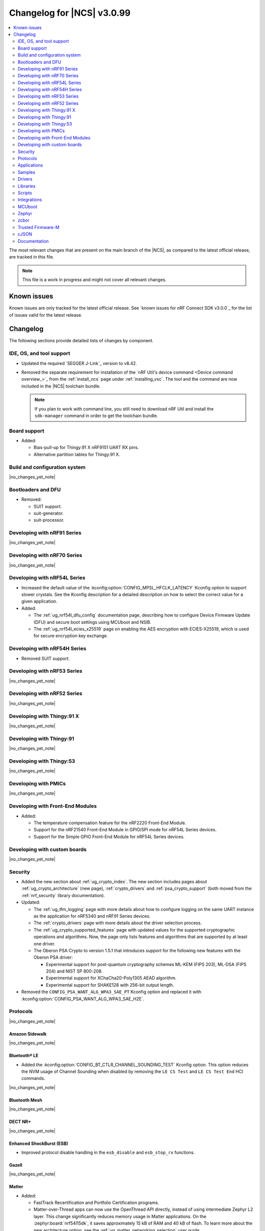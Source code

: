 .. _ncs_release_notes_changelog:

Changelog for |NCS| v3.0.99
###########################

.. contents::
   :local:
   :depth: 2

The most relevant changes that are present on the main branch of the |NCS|, as compared to the latest official release, are tracked in this file.

.. note::
   This file is a work in progress and might not cover all relevant changes.

.. HOWTO

   When adding a new PR, decide whether it needs an entry in the changelog.
   If it does, update this page.
   Add the sections you need, as only a handful of sections are kept when the changelog is cleaned.
   The "Protocols" section serves as a highlight section for all protocol-related changes, including those made to samples, libraries, and other components that implement or support protocol functionality.

Known issues
************

Known issues are only tracked for the latest official release.
See `known issues for nRF Connect SDK v3.0.0`_ for the list of issues valid for the latest release.

Changelog
*********

The following sections provide detailed lists of changes by component.

IDE, OS, and tool support
=========================

* Updated the required `SEGGER J-Link`_ version to v8.42.
* Removed the separate requirement for installation of the `nRF Util's device command <Device command overview_>`_ from the :ref:`install_ncs` page under :ref:`installing_vsc`.
  The tool and the command are now included in the |NCS| toolchain bundle.

  .. note::

     If you plan to work with command line, you still need to download nRF Util and install the ``sdk-manager`` command in order to get the toolchain bundle.

Board support
=============

* Added:

  * Bias-pull-up for Thingy:91 X nRF9151 UART RX pins.
  * Alternative partition tables for Thingy:91 X.

Build and configuration system
==============================

|no_changes_yet_note|

Bootloaders and DFU
===================

* Removed:

  * SUIT support.
  * suit-generator.
  * suit-processor.

Developing with nRF91 Series
============================

|no_changes_yet_note|

Developing with nRF70 Series
============================

|no_changes_yet_note|

Developing with nRF54L Series
=============================

* Increased the default value of the :kconfig:option:`CONFIG_MPSL_HFCLK_LATENCY` Kconfig option to support slower crystals.
  See the Kconfig description for a detailed description on how to select the correct value for a given application.
* Added:

  * The :ref:`ug_nrf54l_dfu_config` documentation page, describing how to configure Device Firmware Update (DFU) and secure boot settings using MCUboot and NSIB.
  * The :ref:`ug_nrf54l_ecies_x25519` page on enabling the AES encryption with ECIES-X25519, which is used for secure encryption key exchange.

Developing with nRF54H Series
=============================

* Removed SUIT support.

Developing with nRF53 Series
============================

|no_changes_yet_note|

Developing with nRF52 Series
============================

|no_changes_yet_note|

Developing with Thingy:91 X
===========================

|no_changes_yet_note|

Developing with Thingy:91
=========================

|no_changes_yet_note|

Developing with Thingy:53
=========================

|no_changes_yet_note|

Developing with PMICs
=====================

|no_changes_yet_note|

Developing with Front-End Modules
=================================

* Added:

  * The temperature compensation feature for the nRF2220 Front-End Module.
  * Support for the nRF21540 Front-End Module in GPIO/SPI mode for nRF54L Series devices.
  * Support for the Simple GPIO Front-End Module for nRF54L Series devices.

Developing with custom boards
=============================

|no_changes_yet_note|

Security
========

* Added the new section about :ref:`ug_crypto_index`.
  The new section includes pages about :ref:`ug_crypto_architecture` (new page), :ref:`crypto_drivers` and :ref:`psa_crypto_support` (both moved from the :ref:`nrf_security` library documentation).

* Updated:

  * The :ref:`ug_tfm_logging` page with more details about how to configure logging on the same UART instance as the application for nRF5340 and nRF91 Series devices.
  * The :ref:`crypto_drivers` page with more details about the driver selection process.
  * The :ref:`ug_crypto_supported_features` page with updated values for the supported cryptographic operations and algorithms.
    Now, the page only lists features and algorithms that are supported by at least one driver.
  * The Oberon PSA Crypto to version 1.5.1 that introduces support for the following new features with the Oberon PSA driver:

    * Experimental support for post-quantum cryptography schemes ML-KEM (FIPS 203), ML-DSA (FIPS 204) and NIST SP 800-208.
    * Experimental support for XChaCha20-Poly1305 AEAD algorithm.
    * Experimental support for SHAKE128 with 256-bit output length.

* Removed the ``CONFIG_PSA_WANT_ALG_WPA3_SAE_PT`` Kconfig option and replaced it with :kconfig:option:`CONFIG_PSA_WANT_ALG_WPA3_SAE_H2E`.

Protocols
=========

|no_changes_yet_note|

Amazon Sidewalk
---------------

|no_changes_yet_note|

Bluetooth® LE
-------------

* Added the :kconfig:option:`CONFIG_BT_CTLR_CHANNEL_SOUNDING_TEST` Kconfig option.
  This option reduces the NVM usage of Channel Sounding when disabled by removing the ``LE CS Test`` and ``LE CS Test End`` HCI commands.

|no_changes_yet_note|

Bluetooth Mesh
--------------

|no_changes_yet_note|

DECT NR+
--------

|no_changes_yet_note|

Enhanced ShockBurst (ESB)
-------------------------

* Improved protocol disable handling in the ``esb_disable`` and ``esb_stop_rx`` functions.

Gazell
------

|no_changes_yet_note|

Matter
------

* Added:

  * FastTrack Recertification and Portfolio Certification programs.
  * Matter-over-Thread apps can now use the OpenThread API directly, instead of using intermediate Zephyr L2 layer.
    This change significantly reduces memory usage in Matter applications.
    On the :zephyr:board:`nrf54l15dk`, it saves approximately 15 kB of RAM and 40 kB of flash.
    To learn more about the new architecture option, see the :ref:`ug_matter_networking_selection` user guide.
  * The :ref:`ug_matter_networking_selection` section on the :ref:`ug_matter_device_advanced_kconfigs` page.
    The section describes how to select the networking layer for Matter applications.

* Updated:

  * The ``west zap-generate`` command to remove previously generated ZAP files before generating new files.
    To skip removing the files, use the ``--keep-previous`` argument.
  * The :ref:`ug_matter_creating_custom_cluster` user guide by adding information about implementing custom commands.

Matter fork
+++++++++++

The Matter fork in the |NCS| (``sdk-connectedhomeip``) contains all commits from the upstream Matter repository up to, and including, the ``v1.4.2.0`` tag.

The following list summarizes the most important changes inherited from the upstream Matter:

* Updated:

  * Fixed incorrect memory releases and unhandled exceptions.
  * Improved robustness in group session management.
  * Optimized the device commissioning process.


nRF IEEE 802.15.4 radio driver
------------------------------

* Added:

  * The Kconfig options to configure default CSMA-CA algorithm parameters (:kconfig:option:`CONFIG_NRF_802154_CSMA_CA_MIN_BE_DEFAULT`, :kconfig:option:`CONFIG_NRF_802154_CSMA_CA_MAX_BE_DEFAULT`, :kconfig:option:`CONFIG_NRF_802154_CSMA_CA_MAX_CSMA_BACKOFFS_DEFAULT`).

* Updated:

  * The Kconfig option :kconfig:option:`CONFIG_NRF_802154_CCA_ED_THRESHOLD` has been replaced by :kconfig:option:`CONFIG_NRF_802154_CCA_ED_THRESHOLD_DBM` to ensure consistent behavior on different SoC families and to reduce the likelihood of misconfiguration.

Thread
------

* Added the new architecture option to use the OpenThread stack directly to communicate with the IEEE 802.15.4 radio driver.
  See the :ref:`openthread_stack_architecture` user guide for more information.
  The new architecture option reduces the memory footprint of the OpenThread stack by around 4% and the RAM usage by around 12% in the :ref:`ot_cli_sample` sample.

Wi-Fi®
------

* Added support for EAP-PEAP and EAP-TTLS authentication methods to enterprise security in the Wi-Fi management API.

Applications
============

|no_changes_yet_note|

Connectivity bridge
-------------------

* Fixed to resume Bluetooth connectable advertising after a disconnect.


IPC radio firmware
------------------

|no_changes_yet_note|

Matter bridge
-------------

* Implemented the missing identify cluster for the endpoint 1.
  This resolves the :ref:`known issue <known_issues>` KRKNWK-20019.

nRF5340 Audio
-------------

* Added:

  * Experimental support for Audio on the nRF5340 DK, with LED state indications and button controls.
  * Experimental Support for stereo in :ref:`broadcast sink app<nrf53_audio_broadcast_sink_app>`.
    The broadcast sink can now receive audio from two BISes and play it on the left and right channels of the audio output, if the correct configuration options are enabled.
    The I2S output will be stereo, but :zephyr:board:`nrf5340_audio_dk` will still only have one audio output channel, since it has a mono codec (CS47L63).
    See :file:`overlay-broadcast_sink.conf` for more information.
  * The audio devices are now set up with a location bitfield according to the BT Audio specification, instead of a channel.
    Since a device can have multiple locations set, the location name has been removed from the device name during DFU.

* Updated:

  * The application to use the ``NFC.TAGHEADER0`` value from FICR as the broadcast ID instead of using a random ID.
  * The application to change from Newlib to Picolib to align with |NCS| and Zephyr.
  * The application to use the :ref:`net_buf_interface` API to pass audio data between threads.
    The :ref:`net_buf_interface` will also contain the metadata about the audio stream in the ``user_data`` section of the API.
    This change was done to transition to standard Zephyr APIs, as well as to have a structured way to pass N-channel audio between modules.
  * The optional buildprog tool to use `nRF Util`_ instead of nrfjprog that has been deprecated.
  * The documentation pages with information about the :ref:`SD card playback module <nrf53_audio_app_overview_architecture_sd_card_playback>` and :ref:`how to enable it <nrf53_audio_app_configuration_sd_card_playback>`.
  * The buffer count (:kconfig:option:`CONFIG_BT_ISO_TX_BUF_COUNT` and :kconfig:option:`CONFIG_BT_BUF_ACL_TX_COUNT`) to be in-line with SoftDevice Controller (SDC) defaults.
    This can be changed and optimized for specific use cases.

* Removed:

  * The uart_terminal tool to use standardized tools.
    Similar functionality is provided through the `nRF Terminal <nRF Terminal documentation_>`_ in the |nRFVSC|.
  * The functionality to jump between BIS0 and BIS1 in the :ref:`broadcast sink <nrf53_audio_broadcast_sink_app>` application.
    Button 4 is no longer needed for this purpose due to added support for stereo audio.

nRF Desktop
-----------

* Added:

  * The :ref:`nrf_desktop_hid_eventq`.
    The utility can be used by an application module to temporarily queue HID events related to keypresses (button press or release) to handle them later.
    The utility uses 64-bit timestamps to prevent overflow issues.
  * The :ref:`nrf_desktop_hid_keymap`.
    The utility can be used by an application module to map an application-specific key ID to a HID report ID and HID usage ID pair according to statically defined user configuration.
    The :file:`hid_keymap.h` file was moved from the :file:`configuration/common` directory to the :file:`src/util` directory.
    The file is now the header of the :ref:`nrf_desktop_hid_keymap` and contains APIs exposed by the utility.
  * The :ref:`nrf_desktop_keys_state`.
    The utility can be used by an application module to track the state of active keys.
  * The :ref:`CONFIG_DESKTOP_HIDS_SUBSCRIBER_REPORT_MAX <config_desktop_app_options>` Kconfig option to :ref:`nrf_desktop_hids`.
    The option allows you to limit the number of HID input reports that can be simultaneously processed by the module.
    This limits the number of GATT notifications with HID reports in the Bluetooth stack.

* Updated:

  * The application configurations for dongles on memory-limited SoCs (such as nRF52820) to reuse the system workqueue for GATT Discovery Manager (:kconfig:option:`CONFIG_BT_GATT_DM_WORKQ_SYS`).
    This helps to reduce RAM usage.
  * Link Time Optimization (:kconfig:option:`CONFIG_LTO`) to be enabled in MCUboot configurations of the nRF52840 DK (``mcuboot_smp``, ``mcuboot_qspi``).
    LTO no longer causes boot failures and it reduces the memory footprint.
  * The :ref:`nrf_desktop_hids` to use shared callbacks for multiple HID reports:

    * Use the :c:func:`bt_hids_inp_rep_send_userdata` function to send HID input reports while in report mode.
    * Use an extended callback with the notification event to handle subscriptions for HID input reports in report mode (:c:struct:`bt_hids_inp_rep`).
    * Use generic callbacks to handle HID feature and output reports.

    This approach simplifies the process of adding support for new HID reports.
  * The :ref:`nrf_desktop_hid_state` to:

    * Use the :ref:`nrf_desktop_hid_eventq` to temporarily queue HID events related to keypresses before a connection to the HID host is established.
    * Use the :ref:`nrf_desktop_hid_keymap` to map an application-specific key ID from :c:struct:`button_event` to a HID report ID and HID usage ID pair.
    * Use the :ref:`nrf_desktop_keys_state` to track the state of active keys.

    The features were implemented directly in the HID state module before.
    This change simplifies the HID state module implementation and allows code reuse.
  * The HID input and output report maps (``input_reports`` and ``output_reports`` arrays defined in the :file:`configuration/common/hid_report_desc.h` file) to contain only IDs of enabled HID reports.
  * The default value of the :kconfig:option:`CONFIG_APP_EVENT_MANAGER_MAX_EVENT_CNT` Kconfig option to ``64``.
    This ensures that more complex configurations fit in the limit.
  * The :ref:`nrf_desktop_hid_reportq` to accept HID report IDs that do not belong to HID input reports supported by the application (are not part of the ``input_reports`` array defined in :file:`configuration/common/hid_report_desc.h` file).
    Before the change, providing an unsupported HID report ID caused an assertion failure.
    Function signatures of the :c:func:`hid_reportq_subscribe` and :c:func:`hid_reportq_unsubscribe` functions were slightly changed (both functions return an error in case the provided HID report ID is unsupported).
  * The number of ATT buffers (:kconfig:option:`CONFIG_BT_ATT_TX_COUNT`) in application configuration for nRF Desktop peripherals.
    Extra ATT buffers are no longer needed for keyboards as :ref:`nrf_desktop_hids` limits the maximum number of simultaneously processed HID input reports (:ref:`CONFIG_DESKTOP_HIDS_SUBSCRIBER_REPORT_MAX <config_desktop_app_options>`) to ``2`` by default.
  * The nRF Desktop application aligns the defaults of :kconfig:option:`CONFIG_BT_ATT_TX_COUNT` and :kconfig:option:`CONFIG_BT_CONN_TX_MAX` Kconfig options to application needs.
    The options are no longer explicitly set in application configurations.
  * Increased the default first HID report delay (:ref:`CONFIG_DESKTOP_HIDS_FIRST_REPORT_DELAY <config_desktop_app_options>`) for keyboard (:ref:`CONFIG_DESKTOP_PERIPHERAL_TYPE_KEYBOARD <config_desktop_app_options>`) in :ref:`nrf_desktop_hids` from ``500 ms`` to ``1000 ms``.
    This change ensures that queued keypresses are not lost when reconnecting with the nRF Desktop dongle.
  * Improved HID subscription handling in the HID transports (:ref:`nrf_desktop_hids` and :ref:`nrf_desktop_usb_state`).
    Both HID transports now unsubscribe from HID input reports related to the previously used HID protocol mode before subscribing to HID input reports related to the new HID protocol mode.
    This change ensures that subscriptions to both HID boot and HID report protocol mode are not enabled at the same time.
  * The :ref:`nrf_desktop_fn_keys` to subscribe for :c:struct:`button_event` as the first subscriber (:c:macro:`APP_EVENT_SUBSCRIBE_FIRST`) by default.
    You can disable the :ref:`CONFIG_DESKTOP_FN_KEYS_BUTTON_EVENT_SUBSCRIBE_FIRST <config_desktop_app_options>` Kconfig option to use early subscription (:c:macro:`APP_EVENT_SUBSCRIBE_EARLY`).
  * The :ref:`nrf_desktop_passkey` and :ref:`nrf_desktop_buttons_sim` to subscribe for :c:struct:`button_event` as an early subscriber (:c:macro:`APP_EVENT_SUBSCRIBE_EARLY`).
    This allows the modules to process the event before other application modules.
  * The memory layout in every configuration variant of the ``nrf54l15dk/nrf54l10/cpuapp`` board target to fix the out-of-bound partition allocations.
    Previously, it was assumed that the memory size for this board target was 10 KB larger than the actual one.
    The NVM size in the nRF54L10 SoC is equal to 1012 KB.

    This change in the nRF54L10 partition map is a breaking change and cannot be performed using DFU.
    As a result, the DFU procedure will fail if you attempt to upgrade the sample firmware based on one of the |NCS| v3.0 releases.

nRF Machine Learning (Edge Impulse)
-----------------------------------

* Added power-optimized configuration for the :zephyr:board:`nrf54h20dk` board target.

Serial LTE modem
----------------

* Added:

  * The ``AT#XAPOLL`` command to asynchronously poll sockets for data.
  * The send flags for ``#XSEND``, ``#XSENDTO``, ``#XTCPSEND`` and ``#XUDPSEND`` commands.
  * The send flag value ``512`` for waiting for acknowledgment of the sent data.

* Updated:

  * The ``AT#XPPP`` command to support the CID parameter to specify the PDN connection used for PPP.
  * The ``#XPPP`` notification to include the CID of the PDN connection used for PPP.
  * The initialization of the application to ignore a failure in nRF Cloud module initialization.
    This occurs sometimes especially during development.
  * The initialization of the application to send "INIT ERROR" over to UART and show clear error log to indicate that the application is not operational in case of failing initialization.
  * The PPP downlink data to trigger the indicate pin when SLM is in idle.
  * The ``AT#XTCPCLI`` and the ``AT#XUDPCLI`` commands to support CID of the PDN connection.

Thingy:53: Matter weather station
---------------------------------

|no_changes_yet_note|

Samples
=======

This section provides detailed lists of changes by :ref:`sample <samples>`.

Amazon Sidewalk samples
-----------------------

|no_changes_yet_note|

Bluetooth samples
-----------------

* Added experimental ``llvm`` toolchain support for the nRF54L Series board targets to the following samples:

  * :ref:`peripheral_lbs`
  * :ref:`central_uart`
  * :ref:`power_profiling`

* :ref:`bluetooth_isochronous_time_synchronization` sample:

  * Fixed an issue where the sample would assert with the :kconfig:option:`CONFIG_ASSERT` Kconfig option enabled.
    This was due to calling the :c:func:`bt_iso_chan_send` function from a timer ISR handler and sending SDUs to the controller with invalid timestamps.

* :ref:`peripheral_hids_keyboard` and :ref:`peripheral_hids_mouse` samples:

  * Added a workaround to an issue with unexpected disconnections that resulted from improper handling of the Bluetooth Link Layer procedures by the connected Bluetooth Central device.
    This resolves the :ref:`known issue <known_issues>` NCSDK-33632.

* :ref:`nrf_auraconfig` sample:

  * Updated the buffer count (:kconfig:option:`CONFIG_BT_ISO_TX_BUF_COUNT`) to be in-line with SoftDevice Controller (SDC) defaults.
    This can be changed and optimized for specific use cases.

* :ref:`direct_test_mode` sample:

  * Fixed a bug in the workaround for errata 216 on nRF54H20 devices.
    The device asserted when a packet was received during reception tests and too few packets where transmitted during transmission tests.

* :ref:`direction_finding_peripheral` sample:

  * Added support for the ``nrf54l15dk/nrf54l15/cpuapp``, ``nrf54l15dk/nrf54l10/cpuapp``, and ``nrf54l15dk/nrf54l05/cpuapp`` board targets.
  * Direction Finding TX AoD (atnenna switching) is disabled by default in the sample.

* :ref:`direction_finding_connectionless_tx` sample:

  Added support for the ``nrf54l15dk/nrf54l15/cpuapp``, ``nrf54l15dk/nrf54l10/cpuapp``, and ``nrf54l15dk/nrf54l05/cpuapp`` board targets.

* Removed SUIT support from ``mcumgr_bt_ota_dfu``.

Bluetooth Mesh samples
----------------------

|no_changes_yet_note|

Bluetooth Fast Pair samples
---------------------------

* :ref:`fast_pair_locator_tag` sample:

  * Added:

    * The integration of the :ref:`bt_fast_pair_adv_manager_readme` helper module (:kconfig:option:`CONFIG_BT_FAST_PAIR_ADV_MANAGER`) that replaces the application module for managing Fast Pair advertising.
      The sample uses the new module with the locator tag extension (:kconfig:option:`CONFIG_BT_FAST_PAIR_FMDN_DULT_LOCATOR_TAG`) that automates common advertising scenarios for this use case.
      As a result, the triggers for the FMDN provisioning and clock synchronization are now handled by the :ref:`bt_fast_pair_adv_manager_readme` module and are no longer part of the application code.
    * Possibility to build and run the sample without the motion detector support (with the :kconfig:option:`CONFIG_BT_FAST_PAIR_FMDN_DULT_MOTION_DETECTOR` Kconfig option disabled).

  * Updated:

    * The button action for controlling the Fast Pair advertising to limit its applicability.
      Now, this action allows only to enter and exit the pairing mode when the device is not provisioned.
      It is disabled immediately once the FMND provisioning is started.
    * The advertising to no longer rotate the Resolvable Private Address (RPA) in the DFU mode.
    * The :ref:`fast_pair_locator_tag_testing_fw_update_notifications` section to improve the test procedure.
      The application now provides an additional log message to indicate that the firmware version is being read.
    * The memory layout for the ``nrf54l15dk/nrf54l10/cpuapp`` board target to fix the out-of-bound partition allocations.
      Previously, it was assumed that the memory size for this board target was 10 KB larger than the actual one.
      The NVM size in the nRF54L10 SoC is equal to 1012 KB.

      This change in the nRF54L10 partition map is a breaking change and cannot be performed using DFU.
      As a result, the DFU procedure will fail if you attempt to upgrade the sample firmware based on one of the |NCS| v3.0 releases.
    * The configurations for nRF54L-based board targets that store the MCUboot verification key in the KMU peripheral to automatically generate the :file:`keyfile.json` file in the build directory (the ``SB_CONFIG_MCUBOOT_GENERATE_DEFAULT_KMU_KEYFILE`` Kconfig option) based on the input file provided by the ``SB_CONFIG_BOOT_SIGNATURE_KEY_FILE`` Kconfig option.
      This KMU provisioning step can now be performed automatically by the west runner, provided that a :file:`keyfile.json` file is present in the build directory.
      The provisioning is only performed if the ``west flash`` command is executed with the ``--erase``  or ``--recover`` flag.
    * Link Time Optimization (:kconfig:option:`CONFIG_LTO`) to be enabled in MCUboot configurations of the nRF5340 DK and Thingy:53.
      LTO no longer causes boot failures and it reduces the memory footprint.

Cellular samples
----------------

* Added support for the Thingy:91 X to the following samples:

  * :ref:`nrf_cloud_rest_device_message`
  * :ref:`nrf_cloud_rest_cell_location`
  * :ref:`nrf_cloud_rest_fota`

* Deprecated the :ref:`lte_sensor_gateway` sample.
  It is no longer maintained.

* :ref:`modem_shell_application` sample:

  * Added:

    * ``ATE0`` and ``ATE1`` commands in AT command mode to handle echo off/on.
    * Support for RX only mode to the ``link funmode`` command.
    * Support for ``AT%CMNG`` multi-line commands.

* :ref:`nrf_cloud_multi_service` sample:

  * Added support for native simulator platform and updated the documentation accordingly.

* :ref:`nrf_provisioning_sample` sample:

  * Updated:

    * The sample to use Zephyr's :ref:`zephyr:conn_mgr_docs` feature.
    * The sample by enabling the :ref:`lib_at_shell` library to allow the nRF Cloud Utils to interface with the device.

* :ref:`nrf_cloud_rest_device_message` sample:

  * Updated the sample to use Zephyr's :ref:`zephyr:conn_mgr_docs` feature.
  * Removed Provisioning service and JITP.

* :ref:`nrf_cloud_rest_cell_location` sample:

  * Removed JITP.
  * Updated the sample to use Zephyr's :ref:`zephyr:conn_mgr_docs` feature.

* :ref:`nrf_cloud_rest_fota` sample:

  * Updated the sample to use Zephyr's :ref:`zephyr:conn_mgr_docs` feature.
  * Fixed SMP FOTA for the nRF9160 DK.
  * Removed JITP.

Cryptography samples
--------------------

* :ref:`crypto_aes_gcm` sample:

  * Added a note stating that CRACEN only supports a 96-bit IV for AES GCM.

Debug samples
-------------

|no_changes_yet_note|

DECT NR+ samples
----------------

|no_changes_yet_note|

Edge Impulse samples
--------------------

|no_changes_yet_note|

Enhanced ShockBurst samples
---------------------------

|no_changes_yet_note|

Gazell samples
--------------

|no_changes_yet_note|

Keys samples
------------

|no_changes_yet_note|

Matter samples
--------------

* Added:

  * Support for the NFC onboarding for the ``nrf54l15dk/nrf54l15/cpuapp/ns`` board target.
  * Disabled usage of Zephyr L2 networking layer in favor of using the OpenThread API directly in the Matter over Thread applications.

* Updated:

  * The Bluetooth Low Energy variant of the Soft Device Controller (SDC) to use the Peripheral-only role in all Matter samples.
  * API of the ``ncs_configure_data_model`` cmake method that does not use ``ZAP_FILE`` argument anymore, but creates path to ZAP file based on :kconfig:option:`CONFIG_NCS_SAMPLE_MATTER_ZAP_FILE_PATH` Kconfig option.
  * By renaming the :kconfig:option:`CONFIG_NCS_SAMPLE_MATTER_ZAP_FILES_PATH` Kconfig option to :kconfig:option:`CONFIG_NCS_SAMPLE_MATTER_ZAP_FILE_PATH` and changed its purpose to configure the absolute path under which the ZAP file is located.
  * By enabling Matter persistent subscriptions by default for all Matter samples.
  * By changing the default values of the following ICD parameters:

    * :kconfig:option:`CONFIG_CHIP_ICD_SLOW_POLL_INTERVAL` from ``1000`` to ``2500`` ms for SIT devices.
    * :kconfig:option:`CONFIG_CHIP_ICD_ACTIVE_MODE_THRESHOLD` from ``300`` to ``0`` ms for SIT devices.
    * :kconfig:option:`CONFIG_CHIP_ICD_FAST_POLLING_INTERVAL` from ``200`` to ``500`` ms.

Networking samples
------------------

* :ref:`download_sample` sample:

  * Added the :ref:`CONFIG_SAMPLE_PROVISION_CERT <CONFIG_SAMPLE_PROVISION_CERT>` Kconfig option to provision the root CA certificate to the modem.
    The certificate is provisioned only if the :ref:`CONFIG_SAMPLE_SECURE_SOCKET <CONFIG_SAMPLE_SECURE_SOCKET>` Kconfig option is set to ``y``.
  * Fixed an issue where the network interface was not re-initialized after a fault.

NFC samples
-----------

* Added experimental ``llvm`` toolchain support for the ``nrf54l15dk/nrf54l15/cpuapp`` board target to the following samples:

  * :ref:`writable_ndef_msg`
  * :ref:`nfc_shell`

* :ref:`record_text` sample:

  * Added support for the ``nrf54l15dk/nrf54l15/cpuapp/ns`` board target.

nRF5340 samples
---------------

|no_changes_yet_note|

Peripheral samples
------------------

* :ref:`radio_test` sample:

  * Added experimental ``llvm`` toolchain support for the ``nrf54l15dk/nrf54l15/cpuapp`` board target.

* :ref:`802154_phy_test` sample:

  * Added print of sent packets and received Acks after ``ltx`` command.

PMIC samples
------------

|no_changes_yet_note|

Protocol serialization samples
------------------------------

|no_changes_yet_note|

SDFW samples
------------

|no_changes_yet_note|

Sensor samples
--------------

|no_changes_yet_note|

SUIT samples
------------

* Removed all SUIT samples:

  * SUIT: Device firmware “A/B” update on the nRF54H20 SoC
  * SUIT: Flash companion
  * SUIT: Recovery application
  * SUIT: Device firmware update on the nRF54H20 SoC

Trusted Firmware-M (TF-M) samples
---------------------------------

* :ref:`tfm_secure_peripheral_partition` sample:

  * Added support for the ``nrf54l15dk/nrf54l15/cpuapp/ns`` board target.

Thread samples
--------------

* Added the new :ref:`architecture option <openthread_stack_architecture>` to use the OpenThread stack directly to communicate with the IEEE 802.15.4 radio driver in the following samples:

  * :ref:`ot_coprocessor_sample`
  * :ref:`coap_server_sample`
  * :ref:`ot_cli_sample`

Wi-Fi samples
-------------

* :ref:`wifi_radiotest_samples`:

  * Updated :ref:`wifi_radio_test` and :ref:`wifi_radio_test_sd` samples to clarify platform support for single-domain and multi-domain radio tests.

* :ref:`wifi_shutdown_sample`:

  * Updated the sample to include both One-shot and Continuous modes of operations.

Other samples
-------------

* Added the :ref:`mcuboot_minimal_configuration` sample that demonstrates the minimal and recommended settings for MCUboot on the nRF54L15 DK.

Drivers
=======

This section provides detailed lists of changes by :ref:`driver <drivers>`.

* Added the :ref:`mspi_sqspi` that allows for communication with devices that use MSPI bus-based Zephyr drivers.

Wi-Fi drivers
-------------

|no_changes_yet_note|

Flash drivers
-------------

* Removed the SUIT flash IPUC driver.

Libraries
=========

This section provides detailed lists of changes by :ref:`library <libraries>`.

Binary libraries
----------------

|no_changes_yet_note|

Bluetooth libraries and services
--------------------------------

* :ref:`bt_fast_pair_readme` library:

  * Added the new :ref:`bt_fast_pair_adv_manager_readme` helper module that can be used to manage the Fast Pair advertising set.
    The module implements a trigger-based system for controlling Fast Pair advertising state that allows client modules to request advertising with their preferred configuration.
    It also defines the use case layer that provides implementation of specific advertising requirements for supported use cases.

  * Updated the :kconfig:option:`CONFIG_BT_FAST_PAIR_FMDN_RING_REQ_TIMEOUT_DULT_MOTION_DETECTOR` Kconfig option dependency.
    The dependency has been updated from the :kconfig:option:`CONFIG_BT_FAST_PAIR_FMDN_DULT` Kconfig option to :kconfig:option:`CONFIG_BT_FAST_PAIR_FMDN_DULT_MOTION_DETECTOR`.

  * Removed a workaround for the issue where the FMDN clock value might not be correctly set after the system reboot for nRF54L Series devices.
    The kernel uptime value that is returned by the :c:func:`k_uptime_get` function is now correctly set to ``0`` during the system bootup process for each reset type.
    As a result, the workaround for the FMDN clock value is no longer needed.
    For details, see the ``NCSDK-32268`` known issue in the :ref:`known_issues` page.

Common Application Framework
----------------------------

* :ref:`caf_ble_state`:

  * Removed the tracking of the active Bluetooth connections.
    CAF no longer assumes that the Bluetooth Peripheral device (:kconfig:option:`CONFIG_BT_PERIPHERAL`) supports only one simultaneous connection (:kconfig:option:`CONFIG_BT_MAX_CONN`).

Debug libraries
---------------

* Added an experimental :ref:`Zephyr Core Dump <zephyr:coredump>` backend that writes a core dump to an internal flash or RRAM partition.
  To enable this backend, set the :kconfig:option:`CONFIG_DEBUG_COREDUMP_BACKEND_OTHER` and :kconfig:option:`CONFIG_DEBUG_COREDUMP_BACKEND_NRF_FLASH_PARTITION` Kconfig options.

* :ref:`cpu_load` library:

  * Added prefix ``NRF_`` to all Kconfig options (for example, :kconfig:option:`CONFIG_NRF_CPU_LOAD`) to avoid conflicts with Zephyr Kconfig options with the same names.

DFU libraries
-------------

|no_changes_yet_note|

Gazell libraries
----------------

|no_changes_yet_note|

Security libraries
------------------

* :ref:`nrf_security` library:

  * Updated:

    * The name of the Kconfig option ``CONFIG_PSA_USE_CRACEN_ASYMMETRIC_DRIVER`` to :kconfig:option:`CONFIG_PSA_USE_CRACEN_ASYMMETRIC_ENCRYPTION_DRIVER`, which is more descriptive and more consistent with the options of the other drivers.
    * The placement of the page about nRF Security drivers.
      The page was moved to :ref:`ug_crypto_index` and renamed to :ref:`crypto_drivers`.


Modem libraries
---------------

* :ref:`nrf_modem_lib_readme`:

  * Fixed an issue with modem fault handling in the :ref:`nrf_modem_lib_lte_net_if`, where the event must be deferred from interrupt context before it can be forwarded to the Zephyr's :ref:`net_mgmt_interface` module.

* :ref:`at_parser_readme` library:

  * Added support for parsing DECT NR+ modem firmware names.

  * Updated the following macros and functions to return ``-ENODATA`` when the target subparameter to parse is empty:

    * :c:macro:`at_parser_num_get` macro
    * Functions:

      * :c:func:`at_parser_int16_get`
      * :c:func:`at_parser_uint16_get`
      * :c:func:`at_parser_int32_get`
      * :c:func:`at_parser_uint32_get`
      * :c:func:`at_parser_int64_get`
      * :c:func:`at_parser_uint64_get`
      * :c:func:`at_parser_string_get`

* :ref:`lte_lc_readme` library:

  * Added:

    * The :kconfig:option:`CONFIG_LTE_LC_DNS_FALLBACK_MODULE` and :kconfig:option:`CONFIG_LTE_LC_DNS_FALLBACK_ADDRESS` Kconfig options to enable setting a fallback DNS address.
      The :kconfig:option:`CONFIG_LTE_LC_DNS_FALLBACK_MODULE` Kconfig option is enabled by default.
      If the application has configured a DNS server address in Zephyr's native networking stack, using the :kconfig:option:`CONFIG_DNS_SERVER1` Kconfig option, the same server is set as the fallback address for DNS queries offloaded to the nRF91 Series modem.
      Otherwise, the :kconfig:option:`CONFIG_LTE_LC_DNS_FALLBACK_ADDRESS` Kconfig option controls the fallback DNS server address that is set to Cloudflare's DNS server 1.1.1.1 by default.
      The device might or might not receive a DNS address by the network during PDN connection.
      Even within the same network, the PDN connection establishment method (PCO vs ePCO) might change when the device operates in NB-IoT or LTE Cat-M1, resulting in missing DNS addresses when one method is used, but not the other.
      Having a fallback DNS address ensures that the device always has a DNS to fallback to.

  * Removed:

    * The deprecated functions ``lte_lc_reduced_mobility_get()``, ``lte_lc_reduced_mobility_set()``, and ``lte_lc_factory_reset()``.
    * The deprecated macro ``LTE_LC_ON_CFUN()``.

  * Updated modem events subscription to persist between functional mode changes.

* :ref:`lib_modem_slm` library:

  * Added:

    * The :kconfig:option:`CONFIG_MODEM_SLM_UART_RX_BUF_COUNT` Kconfig option for configuring RX buffer count.
    * The :kconfig:option:`CONFIG_MODEM_SLM_UART_RX_BUF_SIZE` Kconfig option for configuring RX buffer size.
    * The :kconfig:option:`CONFIG_MODEM_SLM_UART_TX_BUF_SIZE` Kconfig option for configuring TX buffer size.
    * The :kconfig:option:`CONFIG_MODEM_SLM_AT_CMD_RESP_MAX_SIZE` Kconfig option for buffering AT command responses.

  * Updated:

      * The software maturity of the library to supported instead of experimental.
      * The UART implementation between the host device, using the :ref:`lib_modem_slm` library, and the device running the :ref:`Serial LTE Modem <slm_description>` application.

  * Removed:

    * The ``CONFIG_MODEM_SLM_DMA_MAXLEN`` Kconfig option.
      Use :kconfig:option:`CONFIG_MODEM_SLM_UART_RX_BUF_SIZE` instead.
    * The ``modem_slm_reset_uart()`` function, as there is no longer a need to reset the UART.

* :ref:`modem_info_readme` library:

  * Added:

    * The :c:func:`modem_info_get_rsrq` function for requesting the RSRQ.
    * The :c:macro:`SNR_IDX_TO_DB` macro for converting the SNR index to dB.

Multiprotocol Service Layer libraries
-------------------------------------

* Added an implementation of the API required by the MPSL (defined by :file:`mpsl_hwres.h`) for the nRF53 and nRF54L Series devices.

* Fixed an issue where calling the :c:func:`mpsl_lib_uninit` function would prevent calibration of the RC oscillator when MPSL was subsequently re-initialized using the :c:func:`mpsl_lib_init()` function.

  This could happen, for instance, when using bluetooth with the :kconfig:option:`CONFIG_BT_UNINIT_MPSL_ON_DISABLE` Kconfig option enabled.
  The low-frequency clock had poor accuracy in this case.

* Updated the implementation of the following interrupt service routine wrappers:

  * :c:func:`mpsl_timer0_isr_wrapper`
  * :c:func:`mpsl_rtc0_isr_wrapper`
  * :c:func:`mpsl_radio_isr_wrapper`

  Now, they do not trigger the kernel scheduler or use any kernel APIs.

  .. note::

     Invoking kernel APIs or triggering the kernel scheduler from Zero Latency Interrupts is considered undefined behavior.
     Users of MPSL timeslots should not assume that thread rescheduling will occur automatically at the end of a timeslot.

Libraries for networking
------------------------

* :ref:`lib_nrf_cloud` library:

  * Updated:

    * To return negative :file:`errno.h` errors instead of positive ZCBOR errors.
    * The CoAP download authentication to no longer depend on the :ref:`CoAP Client library <zephyr:coap_client_interface>`.

* :ref:`lib_nrf_provisioning` library:

  * Added

    * The :kconfig:option:`CONFIG_NRF_CLOUD_COAP_MAX_RETRIES` Kconfig option to configure the maximum number of retries for CoAP requests.
    * The :kconfig:option:`CONFIG_NRF_PROVISIONING_INITIAL_BACKOFF` Kconfig option to configure the initial backoff time for provisioning retries.
    * The :kconfig:option:`CONFIG_NRF_PROVISIONING_STACK_SIZE` Kconfig option to configure the stack size of the provisioning thread.
    * A new query parameter to limit the number of provisioning commands included in a single provisioning request.
      This limit can be configured using the :kconfig:option:`CONFIG_NRF_PROVISIONING_CBOR_RECORDS` Kconfig option.

  * Updated:

    * Limited key-value pairs in a single provisioning command to ``10``.
      This is done to reduce the RAM usage of the library.

  * Fixed an issue where the results from the :c:func:`zsock_getaddrinfo` function were not freed when the CoAP protocol was used for connection establishment.

* :ref:`lib_downloader` library:

  * Fixed:

    * A bug in the shell implementation causing endless download retries on errors.
    * A bug in the shell to allow multiple downloads.

Libraries for NFC
-----------------

|no_changes_yet_note|

nRF RPC libraries
-----------------

|no_changes_yet_note|

Other libraries
---------------

* :ref:`dult_readme` library:

  * Updated the write handler of the accessory non-owner service (ANOS) GATT characteristic to no longer assert on write operations if the DULT was not enabled at least once.

* :ref:`supl_client` library:

  * Updated the SUPL client OS integration library to remove the dependency on the newlib C library.
    To use SUPL with picolibc, v0.8.0 or later of the nRF91 Series SUPL client library is required.

Shell libraries
---------------

|no_changes_yet_note|

sdk-nrfxlib
-----------

See the changelog for each library in the :doc:`nrfxlib documentation <nrfxlib:README>` for additional information.

Scripts
=======

* Added the :file:`ncs_ironside_se_update.py` script in the :file:`scripts/west_commands` folder.
  The script adds the west command ``west ncs-ironside-se-update`` for installing an IronSide SE update.

* :ref:`nrf_desktop_config_channel_script` Python script:

  * Updated:

    * The udev rules for Debian, Ubuntu, and Linux Mint HID host computers (replaced the :file:`99-hid.rules` file with :file:`60-hid.rules`).
      This is done to ensure that the rules are properly applied for an nRF Desktop device connected directly over Bluetooth LE.
      The new udev rules are applied to any HID device that uses the Nordic Semiconductor Vendor ID (regardless of Product ID).
    * The HID device discovery to ensure that a discovery failure of a HID device would not affect other HID devices.
      Without this change, problems with discovery of a HID device could lead to skipping discovery and listing of other HID devices (even if the devices work properly).

Integrations
============

This section provides detailed lists of changes by :ref:`integration <integrations>`.

Google Fast Pair integration
----------------------------

* Added the :ref:`ug_bt_fast_pair_adv_manager` page that describes how to integrate the :ref:`bt_fast_pair_adv_manager_readme` module in your application.

* Updated the :ref:`ug_bt_fast_pair` page to mention the availability of the guide for :ref:`ug_bt_fast_pair_adv_manager` that covers the associated helper module.
  Mentioned applicability of the :ref:`bt_fast_pair_adv_manager_readme` module in the :ref:`ug_bt_fast_pair_advertising` and the :ref:`ug_bt_fast_pair_use_case_locator_tag` sections.

Edge Impulse integration
------------------------

|no_changes_yet_note|

Memfault integration
--------------------

|no_changes_yet_note|

AVSystem integration
--------------------

|no_changes_yet_note|

nRF Cloud integration
---------------------

|no_changes_yet_note|

CoreMark integration
--------------------

|no_changes_yet_note|

DULT integration
----------------

|no_changes_yet_note|

MCUboot
=======

The MCUboot fork in |NCS| (``sdk-mcuboot``) contains all commits from the upstream MCUboot repository up to and including ``81315483fcbdf1f1524c2b34a1fd4de6c77cd0f4``, with some |NCS| specific additions.

The code for integrating MCUboot into |NCS| is located in the :file:`ncs/nrf/modules/mcuboot` folder.

The following list summarizes both the main changes inherited from upstream MCUboot and the main changes applied to the |NCS| specific additions:


* Fixed an issue related to referencing the ARM Vector table of the application, which causes jumping to wrong address instead of the application reset vector for some builds when Zephyr LTO (Link Time Optimization) was enabled.

Zephyr
======

.. NOTE TO MAINTAINERS: All the Zephyr commits in the below git commands must be handled specially after each upmerge and each nRF Connect SDK release.

The Zephyr fork in |NCS| (``sdk-zephyr``) contains all commits from the upstream Zephyr repository up to and including ``9a6f116a6aa9b70b517a420247cd8d33bbbbaaa3``, with some |NCS| specific additions.

For the list of upstream Zephyr commits (not including cherry-picked commits) incorporated into nRF Connect SDK since the most recent release, run the following command from the :file:`ncs/zephyr` repository (after running ``west update``):

.. code-block:: none

   git log --oneline 9a6f116a6a ^fdeb735017

For the list of |NCS| specific commits, including commits cherry-picked from upstream, run:

.. code-block:: none

   git log --oneline manifest-rev ^9a6f116a6a

The current |NCS| main branch is based on revision ``9a6f116a6a`` of Zephyr.

.. note::
   For possible breaking changes and changes between the latest Zephyr release and the current Zephyr version, refer to the :ref:`Zephyr release notes <zephyr_release_notes>`.

Additions specific to |NCS|
---------------------------

|no_changes_yet_note|

zcbor
=====

|no_changes_yet_note|

Trusted Firmware-M
==================

|no_changes_yet_note|

cJSON
=====

|no_changes_yet_note|

Documentation
=============

* Added:

  * The :ref:`asset_tracker_template_redirect` page, which provides the information about the `Asset Tracker Template Add-on <Asset Tracker Template_>`_.
  * The :ref:`log_rpc` library documentation page.
  * The :ref:`mcuboot_serial_recovery` documentation page, based on the official Zephyr documentation, which discusses the implementation and usage of the serial recovery.
  * The :ref:`data_storage` page, which covers storage alternatives for general data, including NVMC, NVS, file systems, Settings, and PSA Protected Storage, with feature comparisons and configuration examples.
  * The :ref:`key_storage` page, which covers storage alternatives for cryptographic keys, including PSA Crypto API, Hardware Unique Keys (HUK), modem certificate storage, and other security-focused storage mechanisms.
  * The :ref:`bt_fast_pair_adv_manager_readme` page that describes the new helper module for the :ref:`bt_fast_pair_readme` library.
  * The :ref:`migration_bicr_nrf54h` page that describes how to migrate the nRF54H20 SoC BICR configuration from DTS to JSON.

* Updated the :ref:`bt_fast_pair_readme` page to mention the availability of the :ref:`bt_fast_pair_adv_manager_readme` helper module.

* Moved the Wi-Fi credentials library page to the upstream :ref:`Zephyr repository <zephyr:lib_wifi_credentials>`.

* Removed:

  * The Getting started with nRF7002 DK and Getting started with other DKs pages from the :ref:`gsg_guides` section.
    These pages were no longer relevant as the `Quick Start app`_ now also supports the nRF7002 DK.
  * The documentation related to SUIT.
